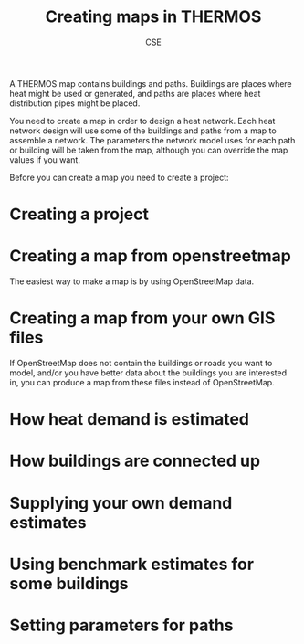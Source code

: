 #+TITLE: Creating maps in THERMOS
#+AUTHOR: CSE

A THERMOS map contains buildings and paths.
Buildings are places where heat might be used or generated, and paths are places where heat distribution pipes might be placed.

You need to create a map in order to design a heat network. 
Each heat network design will use some of the buildings and paths from a map to assemble a network.
The parameters the network model uses for each path or building will be taken from the map, although you can override the map values if you want.

Before you can create a map you need to create a project:

* Creating a project

* Creating a map from openstreetmap

The easiest way to make a map is by using OpenStreetMap data.

* Creating a map from your own GIS files

If OpenStreetMap does not contain the buildings or roads you want to model, and/or you have better data about the buildings you are interested in, you can produce a map from these files instead of OpenStreetMap.

* How heat demand is estimated

* How buildings are connected up

* Supplying your own demand estimates

* Using benchmark estimates for some buildings

* Setting parameters for paths 
